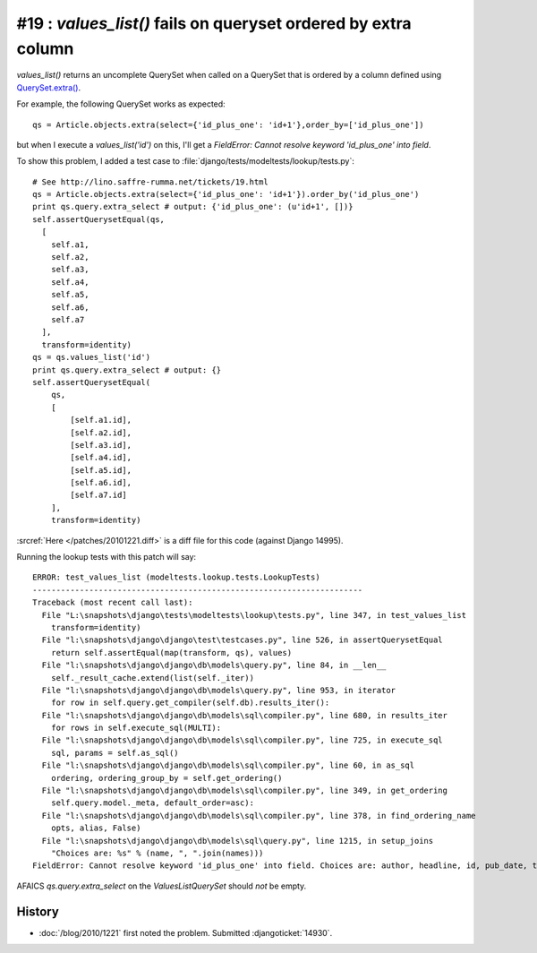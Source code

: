 #19 : `values_list()` fails on queryset ordered by extra column
===============================================================

`values_list()` returns an uncomplete QuerySet when called on a 
QuerySet that is ordered by a column defined using 
`QuerySet.extra() <http://docs.djangoproject.com/en/dev/ref/models/querysets/#extra>`_.

For example, the following QuerySet works as expected::

  qs = Article.objects.extra(select={'id_plus_one': 'id+1'},order_by=['id_plus_one'])
  
but when I execute a `values_list('id')` on this, I'll get a 
`FieldError: Cannot resolve keyword 'id_plus_one' into field`.

To show this problem, I added 
a test case to :file:`django/tests/modeltests/lookup/tests.py`::

  # See http://lino.saffre-rumma.net/tickets/19.html
  qs = Article.objects.extra(select={'id_plus_one': 'id+1'}).order_by('id_plus_one')
  print qs.query.extra_select # output: {'id_plus_one': (u'id+1', [])}
  self.assertQuerysetEqual(qs,
    [
      self.a1,
      self.a2,
      self.a3,
      self.a4,
      self.a5,
      self.a6,
      self.a7
    ],
    transform=identity)
  qs = qs.values_list('id')
  print qs.query.extra_select # output: {}
  self.assertQuerysetEqual(
      qs,
      [
          [self.a1.id],
          [self.a2.id],
          [self.a3.id],
          [self.a4.id],
          [self.a5.id],
          [self.a6.id],
          [self.a7.id]
      ],
      transform=identity)
            
:srcref:`Here </patches/20101221.diff>` is a diff file for this code (against Django 14995).

Running the lookup tests with this patch will say::

  ERROR: test_values_list (modeltests.lookup.tests.LookupTests)
  ----------------------------------------------------------------------
  Traceback (most recent call last):
    File "L:\snapshots\django\tests\modeltests\lookup\tests.py", line 347, in test_values_list
      transform=identity)
    File "l:\snapshots\django\django\test\testcases.py", line 526, in assertQuerysetEqual
      return self.assertEqual(map(transform, qs), values)
    File "l:\snapshots\django\django\db\models\query.py", line 84, in __len__
      self._result_cache.extend(list(self._iter))
    File "l:\snapshots\django\django\db\models\query.py", line 953, in iterator
      for row in self.query.get_compiler(self.db).results_iter():
    File "l:\snapshots\django\django\db\models\sql\compiler.py", line 680, in results_iter
      for rows in self.execute_sql(MULTI):
    File "l:\snapshots\django\django\db\models\sql\compiler.py", line 725, in execute_sql
      sql, params = self.as_sql()
    File "l:\snapshots\django\django\db\models\sql\compiler.py", line 60, in as_sql
      ordering, ordering_group_by = self.get_ordering()
    File "l:\snapshots\django\django\db\models\sql\compiler.py", line 349, in get_ordering
      self.query.model._meta, default_order=asc):
    File "l:\snapshots\django\django\db\models\sql\compiler.py", line 378, in find_ordering_name
      opts, alias, False)
    File "l:\snapshots\django\django\db\models\sql\query.py", line 1215, in setup_joins
      "Choices are: %s" % (name, ", ".join(names)))
  FieldError: Cannot resolve keyword 'id_plus_one' into field. Choices are: author, headline, id, pub_date, tag

AFAICS `qs.query.extra_select` on the `ValuesListQuerySet` should *not* be empty.


History
-------

- :doc:`/blog/2010/1221` first noted the problem.
  Submitted :djangoticket:`14930`.

